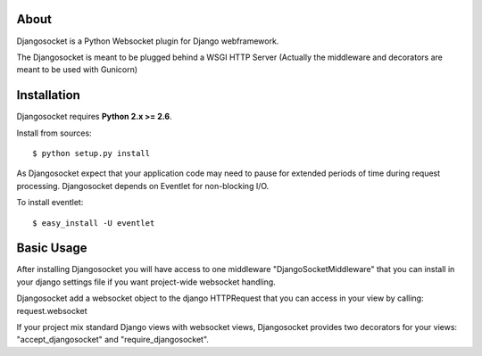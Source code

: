 About
-----

Djangosocket is a Python Websocket plugin for Django webframework.

The Djangosocket is meant to be plugged behind a WSGI HTTP Server (Actually
the middleware and decorators are meant to be used with Gunicorn)


Installation
------------

Djangosocket requires **Python 2.x >= 2.6**.

Install from sources::

  $ python setup.py install

As Djangosocket expect that your application code may need to pause for extended
periods of time during request processing. Djangosocket depends on Eventlet for
non-blocking I/O.

To install eventlet::

    $ easy_install -U eventlet


Basic Usage
-----------

After installing Djangosocket you will have access to one middleware "DjangoSocketMiddleware" 
that you can install in your django settings file if you want project-wide websocket
handling.

Djangosocket add a websocket object to the django HTTPRequest that you can access in your view
by calling: request.websocket

.. code-block:: console
    MIDDLEWARE_CLASSES = (
        'django.middleware.common.CommonMiddleware',
        ...
        ...
        'djangosocket.middleware.DjangoSocketMiddleware',
    )

If your project mix standard Django views with websocket views, Djangosocket provides
two decorators for your views: "accept_djangosocket" and "require_djangosocket".

.. code-block:: console
    from djangosocket.decorator import require_djangosocket

    @require_djangosocket
    def your_view(request):
        request.websocket